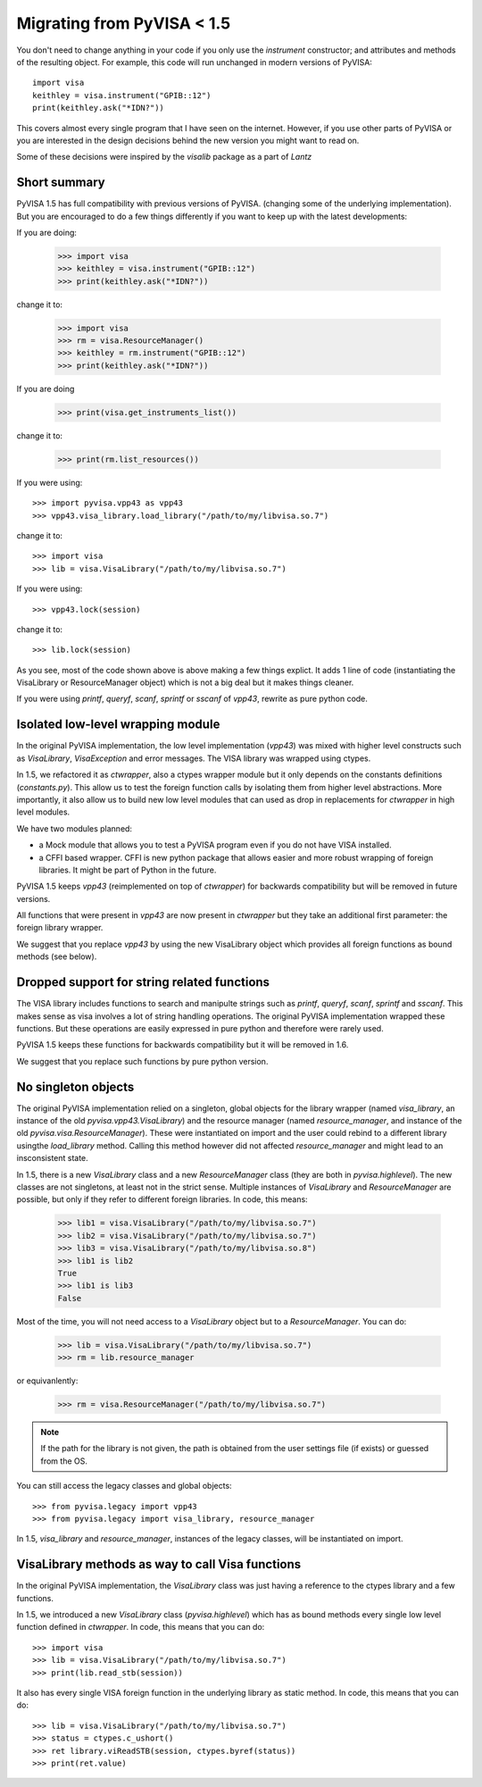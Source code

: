 .. _migrating:

Migrating from PyVISA < 1.5
===========================

You don't need to change anything in your code if you only use the `instrument`
constructor; and attributes and methods of the resulting object.
For example, this code will run unchanged in modern versions of PyVISA::

    import visa
    keithley = visa.instrument("GPIB::12")
    print(keithley.ask("*IDN?"))

This covers almost every single program that I have seen on the internet.
However, if you use other parts of PyVISA or you are interested in the design
decisions behind the new version you might want to read on.

Some of these decisions were inspired by the `visalib` package as a part of `Lantz`


Short summary
-------------

PyVISA 1.5 has full compatibility with previous versions of PyVISA. (changing some
of the underlying implementation). But you are encouraged to do a few things
differently if you want to keep up with the latest developments:

If you are doing:

    >>> import visa
    >>> keithley = visa.instrument("GPIB::12")
    >>> print(keithley.ask("*IDN?"))

change it to:

    >>> import visa
    >>> rm = visa.ResourceManager()
    >>> keithley = rm.instrument("GPIB::12")
    >>> print(keithley.ask("*IDN?"))

If you are doing

    >>> print(visa.get_instruments_list())

change it to:

    >>> print(rm.list_resources())

If you were using::

    >>> import pyvisa.vpp43 as vpp43
    >>> vpp43.visa_library.load_library("/path/to/my/libvisa.so.7")

change it to::

    >>> import visa
    >>> lib = visa.VisaLibrary("/path/to/my/libvisa.so.7")


If you were using::

    >>> vpp43.lock(session)

change it to::

    >>> lib.lock(session)


As you see, most of the code shown above is above making a few things explict.
It adds 1 line of code (instantiating the VisaLibrary or ResourceManager object)
which is not a big deal but it makes things cleaner.

If you were using `printf`, `queryf`, `scanf`, `sprintf` or `sscanf` of `vpp43`,
rewrite as pure python code.


Isolated low-level wrapping module
----------------------------------

In the original PyVISA implementation, the low level implementation (`vpp43`) was
mixed with higher level constructs such as `VisaLibrary`, `VisaException` and error
messages. The VISA library was wrapped using ctypes.

In 1.5, we refactored it as `ctwrapper`, also a ctypes wrapper module but it only
depends on the constants definitions (`constants.py`). This allow us to test the
foreign function calls by isolating them from higher level abstractions. More importantly,
it also allow us to build new low level modules that can used as drop in replacements
for `ctwrapper` in high level modules.

We have two modules planned:

- a Mock module that allows you to test a PyVISA program even if you do not have
  VISA installed.

- a CFFI based wrapper. CFFI is new python package that allows easier and more
  robust wrapping of foreign libraries. It might be part of Python in the future.

PyVISA 1.5 keeps `vpp43` (reimplemented on top of `ctwrapper`) for backwards
compatibility but will be removed in future versions.

All functions that were present in `vpp43` are now present in `ctwrapper` but they
take an additional first parameter: the foreign library wrapper.

We suggest that you replace `vpp43` by using the new VisaLibrary object which provides
all foreign functions as bound methods (see below).


Dropped support for string related functions
--------------------------------------------

The VISA library includes functions to search and manipulte strings such as `printf`,
`queryf`, `scanf`, `sprintf` and `sscanf`. This makes sense as visa involves a lot of
string handling operations. The original PyVISA implementation wrapped these functions.
But these operations are easily expressed in pure python and therefore were rarely used.

PyVISA 1.5 keeps these functions for backwards compatibility but it will be removed in 1.6.

We suggest that you replace such functions by pure python version.


No singleton objects
--------------------

The original PyVISA implementation relied on a singleton, global objects for the
library wrapper (named `visa_library`, an instance of the old `pyvisa.vpp43.VisaLibrary`)
and the resource manager (named `resource_manager`, and instance of the old
`pyvisa.visa.ResourceManager`). These were instantiated on import and the user
could rebind to a different library usingthe `load_library` method. Calling this
method however did not affected `resource_manager` and might lead to an insconsistent
state.

In 1.5, there is a new `VisaLibrary` class and a new `ResourceManager` class (they are
both in `pyvisa.highlevel`). The new classes are not singletons, at least not in the
strict sense. Multiple instances of `VisaLibrary` and `ResourceManager` are possible,
but only if they refer to different foreign libraries. In code, this means:

    >>> lib1 = visa.VisaLibrary("/path/to/my/libvisa.so.7")
    >>> lib2 = visa.VisaLibrary("/path/to/my/libvisa.so.7")
    >>> lib3 = visa.VisaLibrary("/path/to/my/libvisa.so.8")
    >>> lib1 is lib2
    True
    >>> lib1 is lib3
    False

Most of the time, you will not need access to a `VisaLibrary` object but to a `ResourceManager`.
You can do:

    >>> lib = visa.VisaLibrary("/path/to/my/libvisa.so.7")
    >>> rm = lib.resource_manager

or equivanlently:

    >>> rm = visa.ResourceManager("/path/to/my/libvisa.so.7")

.. note:: If the path for the library is not given, the path is obtained from
          the user settings file (if exists) or guessed from the OS.

You can still access the legacy classes and global objects::

    >>> from pyvisa.legacy import vpp43
    >>> from pyvisa.legacy import visa_library, resource_manager

In 1.5, `visa_library` and `resource_manager`, instances of the legacy classes,
will be instantiated on import.


VisaLibrary methods as way to call Visa functions
-------------------------------------------------

In the original PyVISA implementation, the `VisaLibrary` class was just having
a reference to the ctypes library and a few functions.

In 1.5, we introduced a new `VisaLibrary` class (`pyvisa.highlevel`) which has as
bound methods every single low level function defined in `ctwrapper`. In code, this
means that you can do::

    >>> import visa
    >>> lib = visa.VisaLibrary("/path/to/my/libvisa.so.7")
    >>> print(lib.read_stb(session))

It also has every single VISA foreign function in the underlying library as static
method. In code, this means that you can do::

    >>> lib = visa.VisaLibrary("/path/to/my/libvisa.so.7")
    >>> status = ctypes.c_ushort()
    >>> ret library.viReadSTB(session, ctypes.byref(status))
    >>> print(ret.value)


